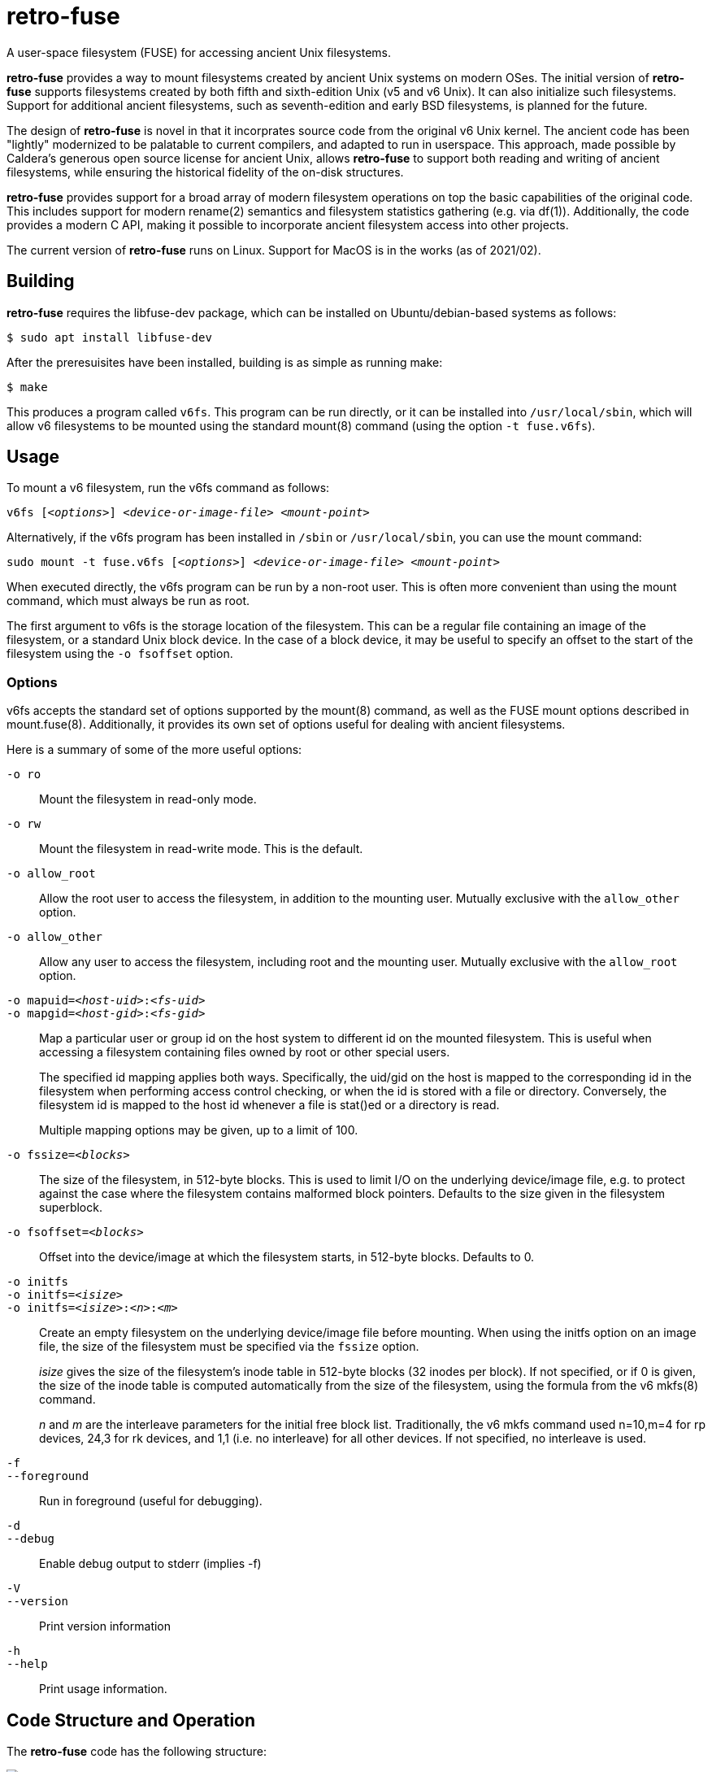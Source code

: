 # retro-fuse

A user-space filesystem (FUSE) for accessing ancient Unix filesystems.

*retro-fuse* provides a way to mount filesystems created by ancient Unix systems on modern OSes.  The initial version of *retro-fuse* supports filesystems created by both fifth and sixth-edition Unix (v5 and v6 Unix).  
It can also initialize such filesystems.
Support for additional ancient filesystems, such as seventh-edition and early BSD filesystems, is planned for the future.

The design of *retro-fuse* is novel in that it incorprates source code from the original v6 Unix kernel.  The ancient code has been "lightly" modernized to be palatable to current compilers, and adapted to run in userspace.  This approach, made possible by Caldera's generous open source license
for ancient Unix, allows *retro-fuse* to support both reading and writing of ancient filesystems, while ensuring the historical
fidelity of the on-disk structures.

*retro-fuse* provides support for a broad array of modern filesystem operations on
top the basic capabilities of the original code.  This includes support for modern rename(2) semantics and filesystem statistics gathering (e.g. via df(1)).  Additionally, the code provides a modern C API, making it possible to incorporate ancient filesystem access into other projects.

The current version of *retro-fuse* runs on Linux.  Support for MacOS is in the works (as of 2021/02).

## Building

*retro-fuse* requires the libfuse-dev package, which can be installed on Ubuntu/debian-based systems as follows:

[source,bash]
----
$ sudo apt install libfuse-dev
----

After the preresuisites have been installed, building is as simple as running make:

[source,bash]
----
$ make
----

This produces a program called ``v6fs``.  This program can be run directly, or it can be installed into ``/usr/local/sbin``, which will allow v6 filesystems to be mounted using the standard mount(8) command (using the option ``-t fuse.v6fs``).

## Usage

To mount a v6 filesystem, run the v6fs command as follows:

``v6fs [_<options>_] __<device-or-image-file>__ _<mount-point>_``

Alternatively, if the v6fs program has been installed in ``/sbin`` or ``/usr/local/sbin``, you can use the mount command:

``sudo mount -t fuse.v6fs [_<options>_] _<device-or-image-file>_ _<mount-point>_``

When executed directly, the v6fs program can be run by a non-root user. This is often more convenient than using the mount command, which must always be run as root.

The first argument to v6fs is the storage location of the filesystem.  This can be a regular file containing an image of the filesystem, or a standard Unix block device.  In the case of a block device, it may be useful to specify an offset to the start of the filesystem using the ``-o fsoffset`` option.


### Options

v6fs accepts the standard set of options supported by the mount(8) command, as well as the FUSE mount options described in mount.fuse(8).  Additionally, it provides its own set of options useful for dealing with ancient filesystems.

Here is a summary of some of the more useful options:

``-o ro`` ::

Mount the filesystem in read-only mode.

``-o rw`` ::

Mount the filesystem in read-write mode.  This is the default.

``-o allow_root`` ::

Allow the root user to access the filesystem, in addition to the
mounting user.  Mutually exclusive with the ``allow_other`` option.

``-o allow_other`` ::

Allow any user to access the filesystem, including root and the mounting user.  Mutually exclusive with the ``allow_root`` option.

``-o mapuid=_<host-uid>_:__<fs-uid>__ `` ::
``-o mapgid=_<host-gid>_:__<fs-gid>__ `` ::

Map a particular user or group id on the host system to different
id on the mounted filesystem. This is useful when accessing a filesystem
containing files owned by root or other special users. +
+
The specified id mapping applies both ways. Specifically, the uid/gid on the host is mapped to the corresponding id in the filesystem when performing access control checking, or when the id is stored with a file or directory. Conversely, the filesystem id is mapped to the
host id whenever a file is stat()ed or a directory is read.
+
Multiple mapping options may be given, up to a limit of 100.

``-o fssize=_<blocks>_`` ::

The size of the filesystem, in 512-byte blocks. This is used to
limit I/O on the underlying device/image file, e.g. to protect against the case where the filesystem contains malformed block pointers.  Defaults to the size given in the filesystem superblock.

``-o fsoffset=_<blocks>_`` ::

Offset into the device/image at which the filesystem starts, in 512-byte blocks.  Defaults to 0.

``-o initfs`` ::
``-o initfs=__<isize>__`` ::
``-o initfs=__<isize>__:__<n>__:__<m>__`` ::

Create an empty filesystem on the underlying device/image file before
mounting.  When using the initfs option on an image file, the size of
the filesystem must be specified via the ``fssize`` option.
+
__isize__ gives the size of the filesystem's inode table in 512-byte
blocks (32 inodes per block).  If not specified, or if 0 is given,
the size of the inode table is computed automatically from the size
of the filesystem, using the formula from the v6 mkfs(8) command.
+
__n__ and __m__ are the interleave parameters for the initial free block list.
Traditionally, the v6 mkfs command used n=10,m=4 for rp devices, 24,3
for rk devices, and 1,1 (i.e. no interleave) for all other devices.
If not specified, no interleave is used.

``-f`` ::
``--foreground`` ::

Run in foreground (useful for debugging).

``-d`` ::
``--debug`` ::

Enable debug output to stderr (implies -f)

``-V`` ::
``--version`` ::

Print version information

``-h`` ::
``--help`` ::

Print usage information.


## Code Structure and Operation

The *retro-fuse* code has the following structure:

image::doc/v6fs-architecture.png[align="center"]

*v6* (ancient-src/v6/+*.[ch]+) -- Modernized ancient Unix source code.  Modifications to the ancient kernel code are purposefully minimal, and consist mostly of syntatical and type compatibility changes. Additionally, a series of #defines and selective hand editing is used to prefix functions and global variables with "v6_", so as to avoid conflicts with similarly named modern constructs.

*v6adapt* (src/v6adapt.[ch]) -- Code supporting the modernized kernel code.  This includes replacements for various Unix v6 functions that either require significantly different behavior in the *retro-fuse* context, or were originally written in PDP-11 assembly.

*v6fs* (src/v6fs.[ch]) -- Provides a modern API for accessing v6 filesystems.  The v6fs API closely mimics the modern Unix filesystem API, with the notible exception that errors are returned as return values rather than via errno.  This API is designed such that it could be outside of the context of a FUSE filesystem.

*v6fuse* (src/v6fuse.c) -- Main program implementing the mountable FUSE filesystem.  Includes a variety of command-line options to make it easier to work with ancient filesystems.

*dsk* (src/dsk.[ch]) -- Provides a simple abstraction of a virtual block-oriented disk device.  Supports filesystems contained in image files as well as actual block devices (e.g. a MicroSD card).

## License

The modern portions of retro-fuse are licensed under the xref:LICENSE.txt[Apache 2.0 license].  Code derived from ancient Unix source is licensed under xref:Caldera-license.pdf[Caldera open source license].
